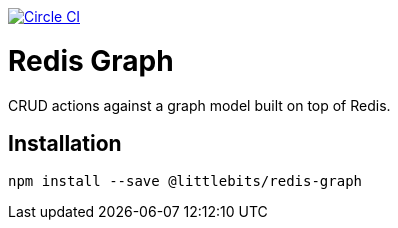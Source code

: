 image:https://circleci.com/gh/littlebits/redis-graph.svg?style=svg["Circle CI", link="https://circleci.com/gh/littlebits/redis-graph"]



# Redis Graph
CRUD actions against a graph model built on top of Redis.

:toc: macro
:toc-title:
:toclevels: 99
toc::[]



## Installation

```
npm install --save @littlebits/redis-graph
```
